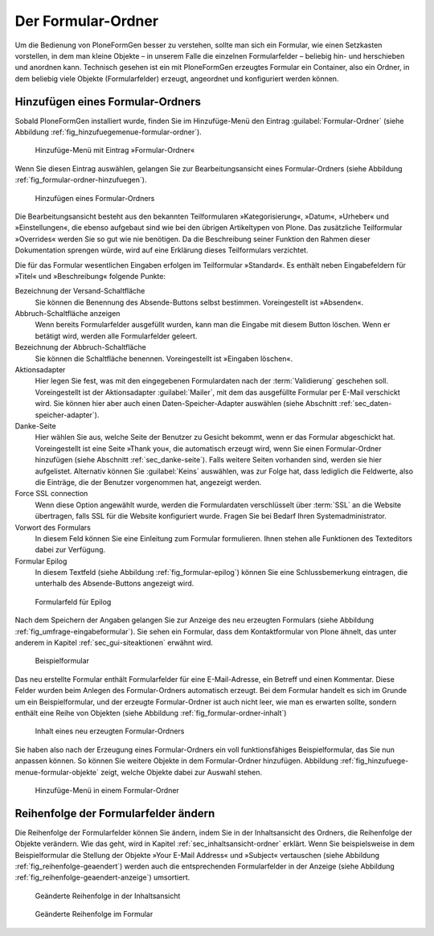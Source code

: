 =====================
 Der Formular-Ordner
=====================

Um die Bedienung von PloneFormGen besser zu verstehen, sollte man sich ein
Formular, wie einen Setzkasten vorstellen, in dem man kleine Objekte – in
unserem Falle die einzelnen Formularfelder – beliebig hin- und herschieben und
anordnen kann. Technisch gesehen ist ein mit PloneFormGen erzeugtes Formular
ein Container, also ein Ordner, in dem beliebig viele Objekte (Formularfelder)
erzeugt, angeordnet und konfiguriert werden können.

Hinzufügen eines Formular-Ordners
=================================

Sobald PloneFormGen installiert wurde, finden Sie im Hinzufüge-Menü
den Eintrag :guilabel:`Formular-Ordner` (siehe Abbildung
:ref:`fig_hinzufuegemenue-formular-ordner`).

.. _fig_hinzufuegemenue-formular-ordner:

.. figure::
   ./images/hinzufuegemenue-formular-ordner.*
   :width: 60%
   :alt: Hinzufüge-Menü mit Eintrag »Formular-Ordner«

   Hinzufüge-Menü mit Eintrag »Formular-Ordner«

Wenn Sie diesen Eintrag auswählen, gelangen Sie zur
Bearbeitungsansicht eines Formular-Ordners (siehe Abbildung
:ref:`fig_formular-ordner-hinzufuegen`). 

.. _fig_formular-ordner-hinzufuegen:

.. figure::
   ./images/formular-ordner-hinzufuegen.*
   :width: 60%
   :alt: Die Bearbeitungsansicht, mit der ein Formular-Ordner
   	 hinzugefügt wird.

   Hinzufügen eines Formular-Ordners

Die Bearbeitungsansicht besteht aus den bekannten Teilformularen
»Kategorisierung«, »Datum«, »Urheber« und »Einstellungen«, die ebenso
aufgebaut sind wie bei den übrigen Artikeltypen von Plone. Das
zusätzliche Teilformular »Overrides« werden Sie so gut wie nie
benötigen. Da die Beschreibung seiner Funktion den Rahmen dieser
Dokumentation sprengen würde, wird auf eine Erklärung dieses
Teilformulars verzichtet.

Die für das Formular wesentlichen Eingaben erfolgen im Teilformular
»Standard«. Es enthält neben Eingabefeldern für »Titel« und
»Beschreibung« folgende Punkte:

Bezeichnung der Versand-Schaltfläche
   Sie können die Benennung des Absende-Buttons selbst
   bestimmen. Voreingestellt ist »Absenden«.

Abbruch-Schaltfläche anzeigen
   Wenn bereits Formularfelder ausgefüllt wurden, kann man die Eingabe
   mit diesem Button löschen. Wenn er betätigt wird, werden alle
   Formularfelder geleert.

Bezeichnung der Abbruch-Schaltfläche
   Sie können die Schaltfläche benennen. Voreingestellt ist »Eingaben
   löschen«.

Aktionsadapter
   Hier legen Sie fest, was mit den eingegebenen Formulardaten
   nach der :term:`Validierung` geschehen soll. Voreingestellt ist der
   Aktionsadapter :guilabel:`Mailer`, mit dem das ausgefüllte Formular
   per E-Mail verschickt wird. Sie können hier aber auch einen
   Daten-Speicher-Adapter auswählen (siehe Abschnitt
   :ref:`sec_daten-speicher-adapter`). 

Danke-Seite 
   Hier wählen Sie aus, welche Seite der Benutzer zu Gesicht bekommt, wenn er
   das Formular abgeschickt hat. Voreingestellt ist eine Seite »Thank you«, die
   automatisch erzeugt wird, wenn Sie einen Formular-Ordner hinzufügen (siehe
   Abschnitt :ref:`sec_danke-seite`). Falls weitere Seiten vorhanden sind,
   werden sie hier aufgelistet. Alternativ können Sie :guilabel:`Keins`
   auswählen, was zur Folge hat, dass lediglich die Feldwerte, also die
   Einträge, die der Benutzer vorgenommen hat, angezeigt werden.

Force SSL connection
   Wenn diese Option angewählt wurde, werden die Formulardaten verschlüsselt
   über :term:`SSL` an die Website übertragen, falls SSL für die Website
   konfiguriert wurde. Fragen Sie bei Bedarf Ihren Systemadministrator.

Vorwort des Formulars
   In diesem Feld können Sie eine Einleitung zum Formular
   formulieren. Ihnen stehen alle Funktionen des Texteditors dabei zur
   Verfügung.

Formular Epilog
   In diesem Textfeld (siehe Abbildung :ref:`fig_formular-epilog`)
   können Sie eine Schlussbemerkung eintragen, die unterhalb des
   Absende-Buttons angezeigt wird.

.. _fig_formular-epilog:

.. figure::
   ./images/formular-epilog.*
   :width: 80%
   :alt: Das Formularfeld ganz unten auf der Bearbeitungsansicht eines
   	 Formular-Ordners.

   Formularfeld für Epilog

Nach dem Speichern der Angaben gelangen Sie zur Anzeige des neu
erzeugten Formulars (siehe Abbildung
:ref:`fig_umfrage-eingabeformular`). Sie sehen ein Formular, dass dem
Kontaktformular von Plone ähnelt, das unter anderem in Kapitel
:ref:`sec_gui-siteaktionen` erwähnt wird. 

.. _fig_umfrage-eingabeformular:

.. figure::
   ./images/umfrage-eingabeformular.*
   :width: 80%
   :alt: Ansicht des Formulars 

   Beispielformular

Das neu erstellte Formular enthält Formularfelder für eine
E-Mail-Adresse, ein Betreff und einen Kommentar. Diese Felder wurden
beim Anlegen des Formular-Ordners automatisch erzeugt. Bei dem
Formular handelt es sich im Grunde um ein Beispielformular, und der
erzeugte Formular-Ordner ist auch nicht leer, wie man es erwarten
sollte, sondern enthält eine Reihe von Objekten (siehe Abbildung
:ref:`fig_formular-ordner-inhalt`)

.. _fig_formular-ordner-inhalt:

.. figure::
   ./images/formular-ordner-inhalt.*
   :width: 80%
   :alt: Inhaltsansicht des Formular-Ordners mit automatisch erzeugten
    	 Objekten

   Inhalt eines neu erzeugten Formular-Ordners

Sie haben also nach der Erzeugung eines Formular-Ordners ein voll
funktionsfähiges Beispielformular, das Sie nun anpassen können. So
können Sie weitere Objekte in dem Formular-Ordner
hinzufügen. Abbildung :ref:`fig_hinzufuege-menue-formular-objekte` zeigt,
welche Objekte dabei zur Auswahl stehen.

.. _fig_hinzufuege-menue-formular-objekte:

.. figure:: ./images/hinzufuege-menue-formular-objekte.*
   :width: 80%
   :alt: Das Hinzufüge-Menü in einem Formular-Ordner mit zahlreichen
         Einträgen

   Hinzufüge-Menü in einem Formular-Ordner

Reihenfolge der Formularfelder ändern
=====================================

Die Reihenfolge der Formularfelder können Sie ändern, indem Sie in der
Inhaltsansicht des Ordners, die Reihenfolge der Objekte verändern. Wie
das geht, wird in Kapitel :ref:`sec_inhaltsansicht-ordner`
erklärt. Wenn Sie beispielsweise in dem Beispielformular die Stellung
der Objekte »Your E-Mail Address« und »Subject« vertauschen (siehe
Abbildung :ref:`fig_reihenfolge-geaendert`) werden auch die
entsprechenden Formularfelder in der Anzeige (siehe Abbildung
:ref:`fig_reihenfolge-geaendert-anzeige`) umsortiert.

.. _fig_reihenfolge-geaendert:

.. figure::
   ./images/reihenfolge-geaendert.*
   :width: 70%
   :alt: Inhaltsansicht mit geänderter Reihenfolge

   Geänderte Reihenfolge in der Inhaltsansicht

.. _fig_reihenfolge-geaendert-anzeige:

.. figure::
   ./images/reihenfolge-geaendert-anzeige.*
   :width: 70%
   :alt: Anzeige mit geänderter Reihenfolge

   Geänderte Reihenfolge im Formular


